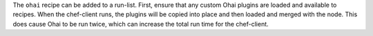 .. The contents of this file may be included in multiple topics (using the includes directive).
.. The contents of this file should be modified in a way that preserves its ability to appear in multiple topics.

The ``ohai`` recipe can be added to a run-list. First, ensure that any custom Ohai plugins are loaded and available to recipes. When the chef-client runs, the plugins will be copied into place and then loaded and merged with the node. This does cause Ohai to be run twice, which can increase the total run time for the chef-client.



